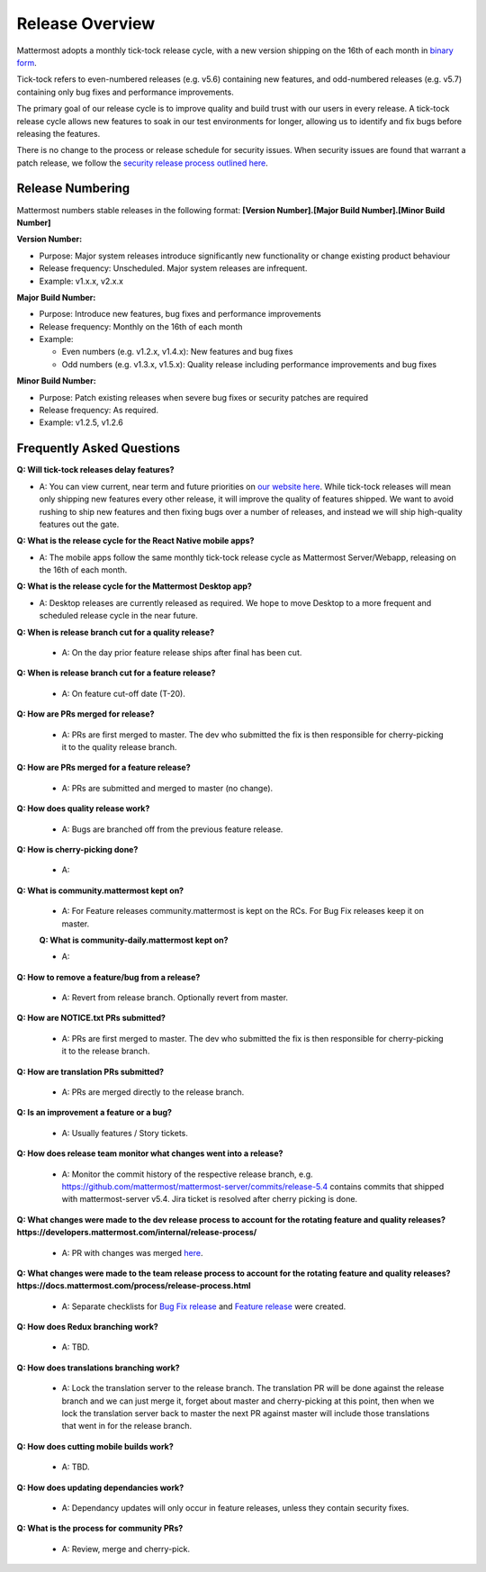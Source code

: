 Release Overview
==========================

Mattermost adopts a monthly tick-tock release cycle, with a new version shipping on the 16th of each month in `binary form <http://docs.mattermost.com/administration/upgrade.html#mattermost-team-edition>`_. 

Tick-tock refers to even-numbered releases (e.g. v5.6) containing new features, and odd-numbered releases (e.g. v5.7) containing only bug fixes and performance improvements.

The primary goal of our release cycle is to improve quality and build trust with our users in every release. A tick-tock release cycle allows new features to soak in our test environments for longer, allowing us to identify and fix bugs before releasing the features. 

There is no change to the process or release schedule for security issues. When security issues are found that warrant a patch release, we follow the `security release process outlined here <https://docs.mattermost.com/process/security-release.html>`_.

Release Numbering
-----------------

Mattermost numbers stable releases in the following format: 
**[Version Number].[Major Build Number].[Minor Build Number]**

**Version Number:**

- Purpose: Major system releases introduce significantly new functionality or change existing product behaviour 
- Release frequency: Unscheduled. Major system releases are infrequent.
- Example: v1.x.x, v2.x.x

**Major Build Number:**

- Purpose: Introduce new features, bug fixes and performance improvements
- Release frequency: Monthly on the 16th of each month
- Example:

  - Even numbers (e.g. v1.2.x, v1.4.x): New features and bug fixes
  - Odd numbers (e.g. v1.3.x, v1.5.x): Quality release including performance improvements and bug fixes

**Minor Build Number:** 

- Purpose: Patch existing releases when severe bug fixes or security patches are required
- Release frequency: As required.
- Example: v1.2.5, v1.2.6

Frequently Asked Questions
--------------------------

**Q: Will tick-tock releases delay features?**

- A: You can view current, near term and future priorities on `our website here <https://mattermost.com/roadmap/>`_. While tick-tock releases will mean only shipping new features every other release, it will improve the quality of features shipped. We want to avoid rushing to ship new features and then fixing bugs over a number of releases, and instead we will ship high-quality features out the gate.

**Q: What is the release cycle for the React Native mobile apps?**

- A: The mobile apps follow the same monthly tick-tock release cycle as Mattermost Server/Webapp, releasing on the 16th of each month.

**Q: What is the release cycle for the Mattermost Desktop app?**

- A: Desktop releases are currently released as required. We hope to move Desktop to a more frequent and scheduled release cycle in the near future.

**Q: When is release branch cut for a quality release?**
 
 - A: On the day prior feature release ships after final has been cut.

**Q: When is release branch cut for a feature release?**
 
 - A: On feature cut-off date (T-20).

**Q: How are PRs merged for release?**
 
 - A: PRs are first merged to master. The dev who submitted the fix is then responsible for cherry-picking it to the quality release branch.

**Q: How are PRs merged for a feature release?**
 
 - A: PRs are submitted and merged to master (no change).

**Q: How does quality release work?**

 - A: Bugs are branched off from the previous feature release.
 
**Q: How is cherry-picking done?**

 - A: 

**Q: What is community.mattermost kept on?**
 
 - A: For Feature releases community.mattermost is kept on the RCs. For Bug Fix releases keep it on master.
 
 **Q: What is community-daily.mattermost kept on?**
 
 - A:

**Q: How to remove a feature/bug from a release?**
 
 - A: Revert from release branch. Optionally revert from master.

**Q: How are NOTICE.txt PRs submitted?**

 - A: PRs are first merged to master. The dev who submitted the fix is then responsible for cherry-picking it to the release branch.

**Q: How are translation PRs submitted?**

 - A: PRs are merged directly to the release branch.

**Q: Is an improvement a feature or a bug?**

 - A: Usually features / Story tickets.
 
**Q: How does release team monitor what changes went into a release?**

 - A: Monitor the commit history of the respective release branch, e.g. https://github.com/mattermost/mattermost-server/commits/release-5.4 contains commits that shipped with mattermost-server v5.4. Jira ticket is resolved after cherry picking is done.

**Q: What changes were made to the dev release process to account for the rotating feature and quality releases? https://developers.mattermost.com/internal/release-process/**

 - A: PR with changes was merged `here <https://github.com/mattermost/mattermost-developer-documentation/pull/182>`__.

**Q: What changes were made to the team release process to account for the rotating feature and quality releases? https://docs.mattermost.com/process/release-process.html**

 - A: Separate checklists for `Bug Fix release <https://docs.mattermost.com/process/bug-fix-release.html>`__ and `Feature release <https://docs.mattermost.com/process/feature-release.html>`__ were created.

**Q: How does Redux branching work?**

 - A: TBD.

**Q: How does translations branching work?**

 - A: Lock the translation server to the release branch. The translation PR will be done against the release branch and we can just merge it, forget about master and cherry-picking at this point, then when we lock the translation server back to master the next PR against master will include those translations that went in for the release branch.

**Q: How does cutting mobile builds work?**

 - A: TBD.

**Q: How does updating dependancies work?**
 
 - A: Dependancy updates will only occur in feature releases, unless they contain security fixes.

**Q: What is the process for community PRs?**

 - A: Review, merge and cherry-pick.
